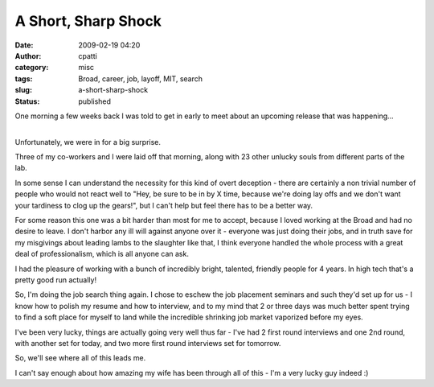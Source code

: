 A Short, Sharp Shock
####################
:date: 2009-02-19 04:20
:author: cpatti
:category: misc
:tags: Broad, career, job, layoff, MIT, search
:slug: a-short-sharp-shock
:status: published

One morning a few weeks back I was told to get in early to meet about an upcoming release that was happening...

| 
| Unfortunately, we were in for a big surprise.

Three of my co-workers and I were laid off that morning, along with 23 other unlucky souls from different parts of the lab.

In some sense I can understand the necessity for this kind of overt deception - there are certainly a non trivial number of people who would not react well to "Hey, be sure to be in by X time, because we're doing lay offs and we don't want your tardiness to clog up the gears!", but I can't help but feel there has to be a better way.

For some reason this one was a bit harder than most for me to accept, because I loved working at the Broad and had no desire to leave. I don't harbor any ill will against anyone over it - everyone was just doing their jobs, and in truth save for my misgivings about leading lambs to the slaughter like that, I think everyone handled the whole process with a great deal of professionalism, which is all anyone can ask.

I had the pleasure of working with a bunch of incredibly bright, talented, friendly people for 4 years. In high tech that's a pretty good run actually!

So, I'm doing the job search thing again. I chose to eschew the job placement seminars and such they'd set up for us - I know how to polish my resume and how to interview, and to my mind that 2 or three days was much better spent trying to find a soft place for myself to land while the incredible shrinking job market vaporized before my eyes.

I've been very lucky, things are actually going very well thus far - I've had 2 first round interviews and one 2nd round, with another set for today, and two more first round interviews set for tomorrow.

So, we'll see where all of this leads me.

I can't say enough about how amazing my wife has been through all of this - I'm a very lucky guy indeed :)
